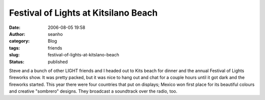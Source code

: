 Festival of Lights at Kitsilano Beach
#####################################
:date: 2006-08-05 19:58
:author: seanho
:category: Blog
:tags: friends
:slug: festival-of-lights-at-kitslano-beach
:status: published

Steve and a bunch of other LIGHT friends and I headed out to Kits beach
for dinner and the annual Festival of Lights fireworks show. It was
pretty packed, but it was nice to hang out and chat for a couple hours
until it got dark and the fireworks started. This year there were four
countries that put on displays; Mexico won first place for its beautiful
colours and creative "sombrero" designs. They broadcast a soundtrack
over the radio, too.
